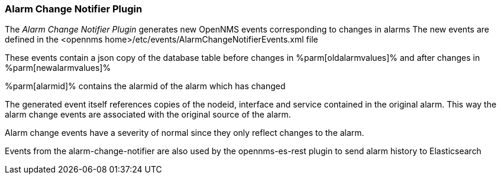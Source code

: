 
// Allow GitHub image rendering
:imagesdir: ../../images

=== Alarm Change Notifier Plugin

The _Alarm Change Notifier Plugin_ generates new OpenNMS events corresponding to changes in alarms
The new events are defined in the <opennms home>/etc/events/AlarmChangeNotifierEvents.xml file

These events contain a json copy of the database table before changes in %parm[oldalarmvalues]%
and after changes in %parm[newalarmvalues]%

%parm[alarmid]% contains the alarmid of the alarm which has changed

The generated event itself references copies of the nodeid, interface and service contained in the original alarm. 
This way the alarm change events are associated with the original source of the alarm.

Alarm change events have a severity of normal since they only reflect changes to the alarm.

Events from the alarm-change-notifier are also used by the opennms-es-rest plugin to send alarm history to Elasticsearch
